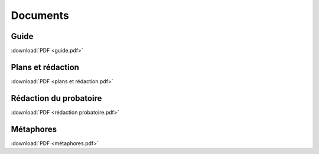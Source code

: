Documents
=========

Guide
-----

:download:`PDF <guide.pdf>`

Plans et rédaction
------------------

:download:`PDF <plans et rédaction.pdf>`

Rédaction du probatoire
-----------------------

:download:`PDF <rédaction probatoire.pdf>`

Métaphores
----------

:download:`PDF <métaphores.pdf>`
